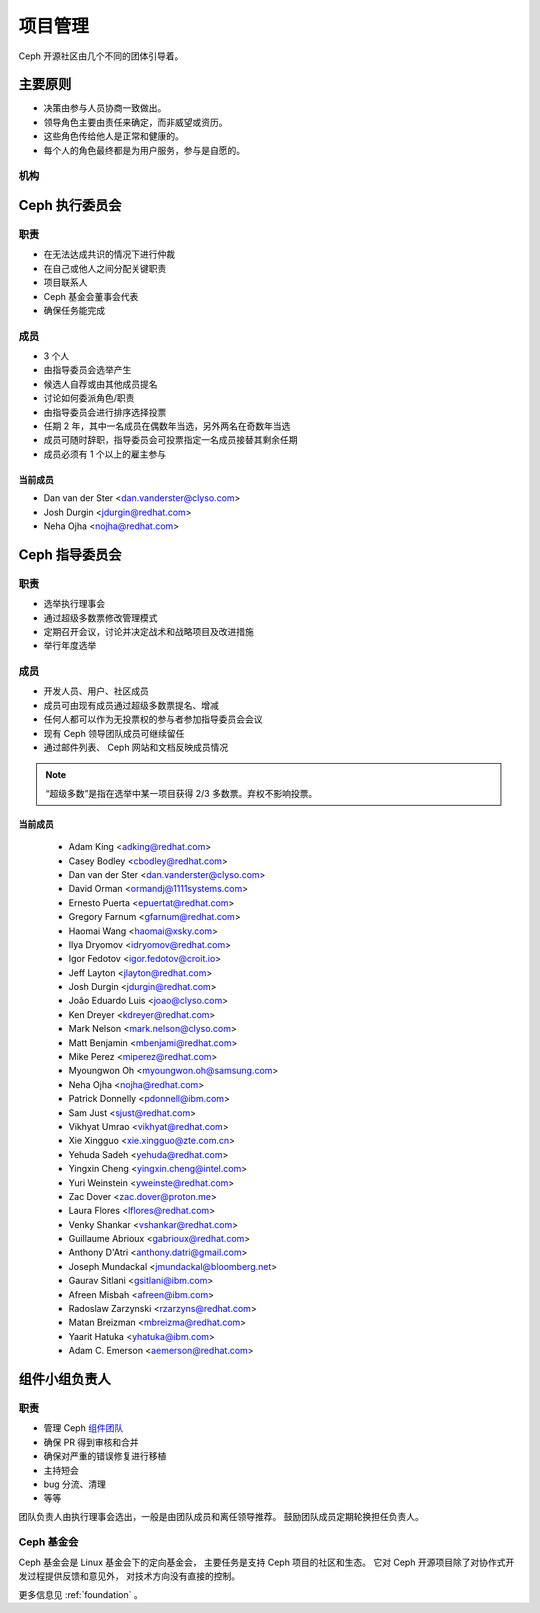 .. _governance:

==========
 项目管理
==========

Ceph 开源社区由几个不同的团体引导着。

主要原则
========
.. Key principles

* 决策由参与人员协商一致做出。
* 领导角色主要由责任来确定，而非威望或资历。
* 这些角色传给他人是正常和健康的。
* 每个人的角色最终都是为用户服务，参与是自愿的。

机构
----
.. Bodies


Ceph 执行委员会
===============
.. Ceph Executive Council

职责
----

* 在无法达成共识的情况下进行仲裁
* 在自己或他人之间分配关键职责
* 项目联系人
* Ceph 基金会董事会代表
* 确保任务能完成

成员
----

* 3 个人
* 由指导委员会选举产生
* 候选人自荐或由其他成员提名
* 讨论如何委派角色/职责
* 由指导委员会进行排序选择投票
* 任期 2 年，其中一名成员在偶数年当选，另外两名在奇数年当选
* 成员可随时辞职，指导委员会可投票指定一名成员接替其剩余任期
* 成员必须有 1 个以上的雇主参与

当前成员
^^^^^^^^

* Dan van der Ster <dan.vanderster@clyso.com>
* Josh Durgin <jdurgin@redhat.com>
* Neha Ojha <nojha@redhat.com>


.. _csc:

Ceph 指导委员会
===============
.. Ceph Steering Committee

职责
----

* 选举执行理事会
* 通过超级多数票修改管理模式
* 定期召开会议，讨论并决定战术和战略项目及改进措施
* 举行年度选举

成员
----

* 开发人员、用户、社区成员
* 成员可由现有成员通过超级多数票提名、增减
* 任何人都可以作为无投票权的参与者参加指导委员会会议
* 现有 Ceph 领导团队成员可继续留任
* 通过邮件列表、 Ceph 网站和文档反映成员情况

.. note:: “超级多数”是指在选举中某一项目获得 2/3 多数票。弃权不影响投票。

当前成员
^^^^^^^^

 * Adam King <adking@redhat.com>
 * Casey Bodley <cbodley@redhat.com>
 * Dan van der Ster <dan.vanderster@clyso.com>
 * David Orman <ormandj@1111systems.com>
 * Ernesto Puerta <epuertat@redhat.com>
 * Gregory Farnum <gfarnum@redhat.com>
 * Haomai Wang <haomai@xsky.com>
 * Ilya Dryomov <idryomov@redhat.com>
 * Igor Fedotov <igor.fedotov@croit.io>
 * Jeff Layton <jlayton@redhat.com>
 * Josh Durgin <jdurgin@redhat.com>
 * João Eduardo Luis <joao@clyso.com>
 * Ken Dreyer <kdreyer@redhat.com>
 * Mark Nelson <mark.nelson@clyso.com>
 * Matt Benjamin <mbenjami@redhat.com>
 * Mike Perez <miperez@redhat.com>
 * Myoungwon Oh <myoungwon.oh@samsung.com>
 * Neha Ojha <nojha@redhat.com>
 * Patrick Donnelly <pdonnell@ibm.com>
 * Sam Just <sjust@redhat.com>
 * Vikhyat Umrao <vikhyat@redhat.com>
 * Xie Xingguo <xie.xingguo@zte.com.cn>
 * Yehuda Sadeh <yehuda@redhat.com>
 * Yingxin Cheng <yingxin.cheng@intel.com>
 * Yuri Weinstein <yweinste@redhat.com>
 * Zac Dover <zac.dover@proton.me>
 * Laura Flores <lflores@redhat.com>
 * Venky Shankar <vshankar@redhat.com>
 * Guillaume Abrioux <gabrioux@redhat.com>
 * Anthony D'Atri <anthony.datri@gmail.com>
 * Joseph Mundackal <jmundackal@bloomberg.net>
 * Gaurav Sitlani <gsitlani@ibm.com>
 * Afreen Misbah <afreen@ibm.com>
 * Radoslaw Zarzynski <rzarzyns@redhat.com>
 * Matan Breizman <mbreizma@redhat.com>
 * Yaarit Hatuka <yhatuka@ibm.com>
 * Adam C. Emerson <aemerson@redhat.com>


.. _ctl:

组件小组负责人
==============
.. Component Team Leads

职责
----

* 管理 Ceph `组件团队`_
* 确保 PR 得到审核和合并
* 确保对严重的错误修复进行移植
* 主持短会
* bug 分流、清理
* 等等

团队负责人由执行理事会选出，一般是由团队成员和离任领导推荐。
鼓励团队成员定期轮换担任负责人。

Ceph 基金会
-----------
.. The Ceph Foundation

Ceph 基金会是 Linux 基金会下的定向基金会，
主要任务是支持 Ceph 项目的社区和生态。
它对 Ceph 开源项目除了对协作式开发过程提供反馈和意见外，
对技术方向没有直接的控制。

更多信息见 :ref:`foundation` 。

.. _组件团队: https://ceph.io/en/community/team/

